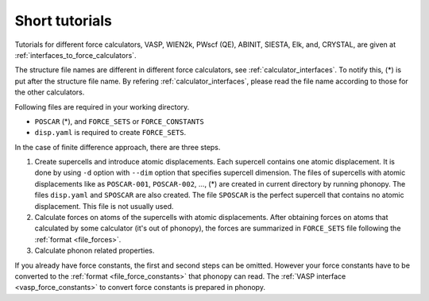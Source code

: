 .. _tutorial:

Short tutorials
================

Tutorials for different force calculators, VASP, WIEN2k, PWscf (QE),
ABINIT, SIESTA, Elk, and, CRYSTAL, are given at
:ref:`interfaces_to_force_calculators`.

The structure file names are different in different force calculators,
see :ref:`calculator_interfaces`. To notify this, (*) is put
after the structure file name. By refering
:ref:`calculator_interfaces`, please read the file name according to
those for the other calculators.

Following files are required in your working directory.

- ``POSCAR`` (*), and ``FORCE_SETS`` or ``FORCE_CONSTANTS``
- ``disp.yaml`` is required to create ``FORCE_SETS``.

In the case of finite difference approach, there are three steps.

1. Create supercells and introduce atomic displacements. Each
   supercell contains one atomic displacement. It is done by using
   ``-d`` option with ``--dim`` option that specifies supercell
   dimension.  The files of supercells with atomic displacements like
   as ``POSCAR-001``, ``POSCAR-002``, ..., (*) are created in current
   directory by running phonopy. The files ``disp.yaml`` and
   ``SPOSCAR`` are also created. The file ``SPOSCAR`` is the perfect
   supercell that contains no atomic displacement. This file is not
   usually used.

2. Calculate forces on atoms of the supercells with atomic
   displacements. After obtaining forces on atoms that calculated by
   some calculator (it's out of phonopy), the forces are summarized in
   ``FORCE_SETS`` file following the :ref:`format <file_forces>`.

3. Calculate phonon related properties.

If you already have force constants, the first and second steps can be
omitted. However your force constants have to be converted to the
:ref:`format <file_force_constants>` that phonopy can read. The
:ref:`VASP interface <vasp_force_constants>` to convert force
constants is prepared in phonopy.
